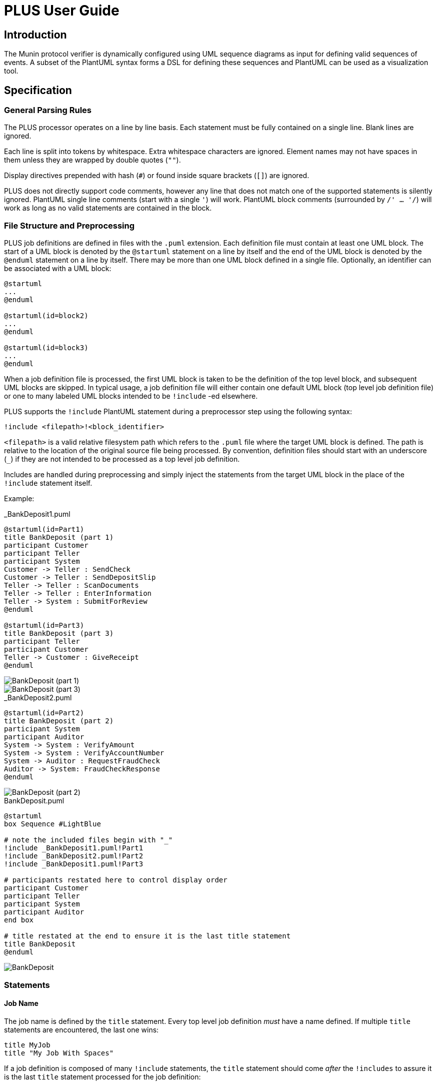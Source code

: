 = PLUS User Guide

== Introduction

The Munin protocol verifier is dynamically configured using UML sequence
diagrams as input for defining valid sequences of events. A subset of the
PlantUML syntax forms a DSL for defining these sequences and PlantUML can be
used as a visualization tool.

== Specification

=== General Parsing Rules

The PLUS processor operates on a line by line basis. Each statement must be
fully contained on a single line. Blank lines are ignored.

Each line is split into tokens by whitespace. Extra whitespace characters are
ignored. Element names may not have spaces in them unless they are wrapped by
double quotes (`""`).

Display directives prepended with hash (`#`) or found inside square brackets
(`[]`) are ignored.

PLUS does not directly support code comments, however any line that does not
match one of the supported statements is silently ignored. PlantUML single line
comments (start with a single `'`) will work. PlantUML block comments
(surrounded by `/' ... '/`) will work as long as no valid statements are
contained in the block.

=== File Structure and Preprocessing

PLUS job definitions are defined in files with the `.puml` extension. Each
definition file must contain at least one UML block. The start of a UML block is
denoted by the `@startuml` statement on a line by itself and the end of the UML
block is denoted by the `@enduml` statement on a line by itself. There may be
more than one UML block defined in a single file. Optionally, an identifier can
be associated with a UML block:

----
@startuml
...
@enduml

@startuml(id=block2)
...
@enduml

@startuml(id=block3)
...
@enduml
----

When a job definition file is processed, the first UML block is taken to be the
definition of the top level block, and subsequent UML blocks are skipped. In
typical usage, a job definition file will either contain one default UML block
(top level job definition file) or one to many labeled UML blocks intended to be
`!include` -ed elsewhere.

PLUS supports the `!include` PlantUML statement during a preprocessor step using
the following syntax:

----
!include <filepath>!<block_identifier>
----

`<filepath>` is a valid relative filesystem path which refers to the `.puml`
file where the target UML block is defined. The path is relative to the location
of the original source file being processed. By convention, definition files
should start with an underscore (`_`) if they are not intended to be processed
as a top level job definition.

Includes are handled during preprocessing and simply inject the statements from
the target UML block in the place of the `!include` statement itself.

Example:

._BankDeposit1.puml
----
@startuml(id=Part1)
title BankDeposit (part 1)
participant Customer
participant Teller
participant System
Customer -> Teller : SendCheck
Customer -> Teller : SendDepositSlip
Teller -> Teller : ScanDocuments
Teller -> Teller : EnterInformation
Teller -> System : SubmitForReview
@enduml

@startuml(id=Part3)
title BankDeposit (part 3)
participant Teller
participant Customer
Teller -> Customer : GiveReceipt
@enduml
----

image::_BankDeposit1.png[BankDeposit (part 1)]

image::_BankDeposit1_001.png[BankDeposit (part 3)]

._BankDeposit2.puml
----
@startuml(id=Part2)
title BankDeposit (part 2)
participant System
participant Auditor
System -> System : VerifyAmount
System -> System : VerifyAccountNumber
System -> Auditor : RequestFraudCheck
Auditor -> System: FraudCheckResponse
@enduml
----

image::_BankDeposit2.png[BankDeposit (part 2)]

.BankDeposit.puml
----
@startuml
box Sequence #LightBlue

# note the included files begin with "_"
!include _BankDeposit1.puml!Part1
!include _BankDeposit2.puml!Part2
!include _BankDeposit1.puml!Part3

# participants restated here to control display order
participant Customer
participant Teller
participant System
participant Auditor
end box

# title restated at the end to ensure it is the last title statement
title BankDeposit
@enduml
----

image::BankDeposit.png[BankDeposit]

=== Statements

==== Job Name

The job name is defined by the `title` statement. Every top level job definition
_must_ have a name defined. If multiple `title` statements are encountered, the
last one wins:

----
title MyJob
title "My Job With Spaces"
----

If a job definition is composed of many `!include` statements, the `title`
statement should come _after_ the `!includes` to assure it is the last `title`
statement processed for the job definition:

==== Start/End Sequence Definition

A job consists of one or more disjoint sequences of events. A sequence is
defined by surrounding a set of statements with a `box` definition. All audit
event statements and participant declarations must be defined within a sequence:

----
box Sequence1 #LightBlue
...
end box
----

==== Application/Participant

All participants in the sequence must be pre-declared. This is done with the
`participant` statement:

----
participant Participant1
participant Participant2
participant "Participant with Spaces"
----

==== Sequence Start/End

Sequences can have multiple valid starting and ending points. The first event in
a sequence is automatically considered to be a sequence start event. Likewise,
the last event in a sequence is automatically considered to be a sequence end
event. Other start and end events can be defined by sending messages between an
external "actor" and "participant" in the sequence diagram. An actor is defined
with the `actor` statement:

----
actor User
actor System
actor "Actor with Spaces"
----

Like participants, actors must be pre-declared. Actors must be declared
_outside_ the sequence definitions.

==== Audit Event

Actual audit events in sequences are defined using the message statement. The
message must be defined between a pre-declared actor or participant and another
participant in the diagram. The name of the message is the event name and
uniquely identifies the event type in the job. An additional occurrence number
is used in some cases to identify the instance of the event in the job
definition:

----
teller -> customer: "Print Receipt"
----

image::ae.png[Audit Event]

==== Start/Stop/Resume Numbering

In cases where an event or set of events is used in multiple places in a single
job definition, it is necessary to include an additional numeric value to
identify the occurrence of an event in a job sequence. Numbering can be
controlled by the following statements:

`autonumber` causes the processor to start automatically attaching occurrence
numbers to audit events with sequentially increasing integers starting at 1.

`autonumber stop` causes the processor to stop attaching occurrence numbers to
audit events. `autonumber stop` is not valid before an instance of `autonumber`
or `autonumber resume`.

`autonumber resume` causes the processor to restart attaching occurrence numbers
starting at the last number plus 1. `autonumber resume` is not valid before an
instance of `autonumber stop`

----
alice -> bob: "A"
autonumber
alice -> bob: "B"
alice -> bob: "C"
autonumber stop
alice -> bob: "D"
alice -> bob: "E"
autonumber resume
alice -> bob: "F"
alice -> bob: "G"
autonumber stop
alice -> bob: "H"
alice -> bob: "I"
alice -> bob: "J"
autonumber
alice -> bob: "K"
alice -> bob: "L"
alice -> bob: "M"
----

image::autonumber.png[Autonumber]

==== Alt/Else

Valid sequence definitions can branch into multiple distinct paths. This can be
specified using the `alt` and `else` groupings.

----
teller -> system: "Request withdrawal"
alt
system -> teller: "Report insufficient balance"
else
system -> teller: "Report success"
end alt
----

image::alt.png[Alt/else]

Each alt/else collection starts with a single `alt` statement followed by a
series of statements. An `else` statement can follow along with additional
statements. The whole collection is terminated by an `end` statement. There may
be any number of `else` branches. An `else` or `end` statement is invalid
without a preceding `alt` statement. Every `alt` statement must be terminated
with an `end` statement.

==== Loop

Valid sequences may have subsequences of events that occur repeatedly in a loop.
This can be  specified using the `loop` grouping.

----
client -> server: "Request file"
loop
server -> server: "Prepare packet"
server -> client: "Send packet"
end loop
server -> client: "Transfer complete"
----

image::loop.png[Loop]

===== Breaking from a loop

A loop can be constrained to a specific number of iterations or it can be
unconstrained. The sequence can also specify an event which breaks the loop
early. This is done by adding the word "break" as the secondary group label of
the branch of an `alt`:

----
client -> server: "Request file"
loop
alt
server -> server: "Prepare packet"
else break
server -> server: "Internal error"
end alt
server -> client: "Send packet"
end loop
server -> client: "Transfer result"
----

image::loopbreak.png[Loop with break]

The last event an alt branch marked with "break" is considered to be a break
event. The next event expected after a "break" event is the first event after
the end of the loop. There is currently no support for breaking from the outer
loop of a nested loop.

